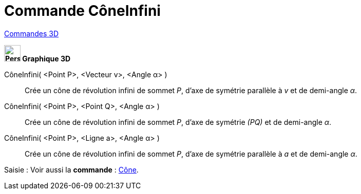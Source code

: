 = Commande CôneInfini
:page-en: commands/InfiniteCone
ifdef::env-github[:imagesdir: /fr/modules/ROOT/assets/images]

xref:commands/Commandes_3D.adoc[Commandes 3D] 

====

*image:32px-Perspectives_algebra_3Dgraphics.svg.png[Perspectives algebra 3Dgraphics.svg,width=32,height=32] Graphique
3D*

CôneInfini( <Point P>, <Vecteur v>, <Angle α> )::
  Crée un cône de révolution infini de sommet _P_, d'axe de symétrie parallèle à _v_ et de demi-angle _α_.
CôneInfini( <Point P>, <Point Q>, <Angle α> )::
  Crée un cône de révolution infini de sommet _P_, d'axe de symétrie _(PQ)_ et de demi-angle _α_.
CôneInfini( <Point P>, <Ligne a>, <Angle α> )::
  Crée un cône de révolution infini de sommet _P_, d'axe de symétrie parallèle à _a_ et de demi-angle _α_.

[.kcode]#Saisie :# Voir aussi la *commande* : xref:/commands/Cône.adoc[Cône].

====
